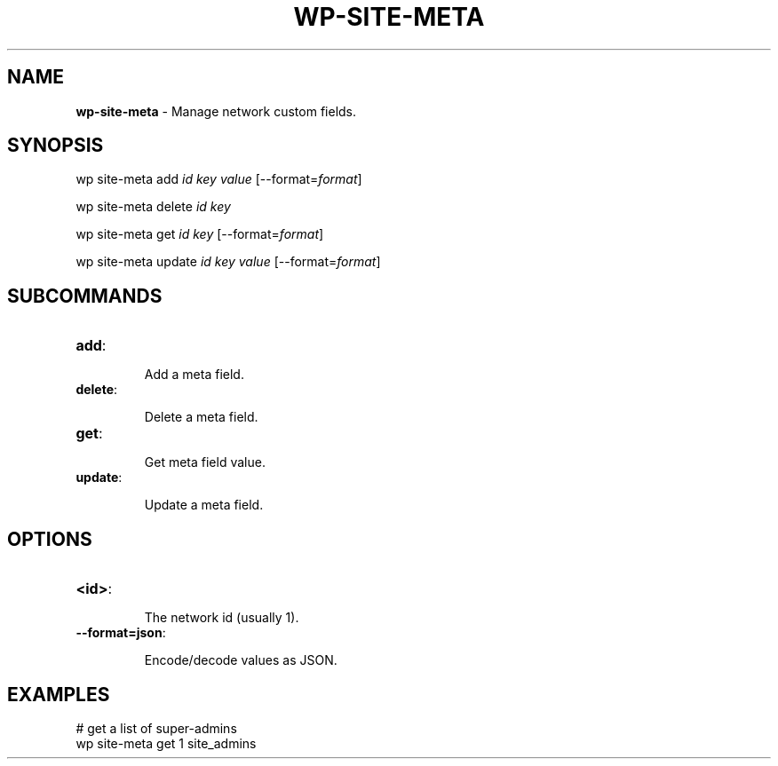 .\" generated with Ronn/v0.7.3
.\" http://github.com/rtomayko/ronn/tree/0.7.3
.
.TH "WP\-SITE\-META" "1" "" "WP-CLI"
.
.SH "NAME"
\fBwp\-site\-meta\fR \- Manage network custom fields\.
.
.SH "SYNOPSIS"
wp site\-meta add \fIid\fR \fIkey\fR \fIvalue\fR [\-\-format=\fIformat\fR]
.
.P
wp site\-meta delete \fIid\fR \fIkey\fR
.
.P
wp site\-meta get \fIid\fR \fIkey\fR [\-\-format=\fIformat\fR]
.
.P
wp site\-meta update \fIid\fR \fIkey\fR \fIvalue\fR [\-\-format=\fIformat\fR]
.
.SH "SUBCOMMANDS"
.
.TP
\fBadd\fR:
.
.IP
Add a meta field\.
.
.TP
\fBdelete\fR:
.
.IP
Delete a meta field\.
.
.TP
\fBget\fR:
.
.IP
Get meta field value\.
.
.TP
\fBupdate\fR:
.
.IP
Update a meta field\.
.
.SH "OPTIONS"
.
.TP
\fB<id>\fR:
.
.IP
The network id (usually 1)\.
.
.TP
\fB\-\-format=json\fR:
.
.IP
Encode/decode values as JSON\.
.
.SH "EXAMPLES"
.
.nf

# get a list of super\-admins
wp site\-meta get 1 site_admins
.
.fi

